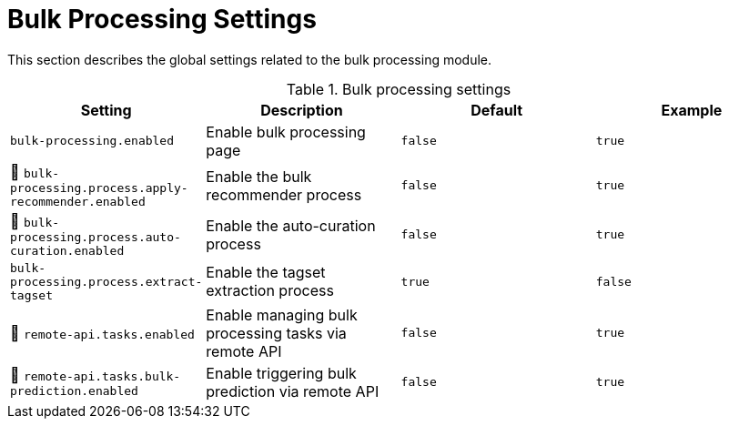 // Licensed to the Technische Universität Darmstadt under one
// or more contributor license agreements.  See the NOTICE file
// distributed with this work for additional information
// regarding copyright ownership.  The Technische Universität Darmstadt 
// licenses this file to you under the Apache License, Version 2.0 (the
// "License"); you may not use this file except in compliance
// with the License.
//  
// http://www.apache.org/licenses/LICENSE-2.0
// 
// Unless required by applicable law or agreed to in writing, software
// distributed under the License is distributed on an "AS IS" BASIS,
// WITHOUT WARRANTIES OR CONDITIONS OF ANY KIND, either express or implied.
// See the License for the specific language governing permissions and
// limitations under the License.

[[sect_settings_bulk_processing]]
= Bulk Processing Settings

This section describes the global settings related to the bulk processing module.

.Bulk processing settings
[cols="4*", options="header"]
|===
| Setting
| Description
| Default
| Example

| `bulk-processing.enabled`
| Enable bulk processing page
| `false`
| `true`

| 🧪 `bulk-processing.process.apply-recommender.enabled`
| Enable the bulk recommender process
| `false`
| `true`

| 🧪 `bulk-processing.process.auto-curation.enabled`
| Enable the auto-curation process
| `false`
| `true`

| `bulk-processing.process.extract-tagset`
| Enable the tagset extraction process
| `true`
| `false`

| 🧪 `remote-api.tasks.enabled`
| Enable managing bulk processing tasks via remote API
| `false`
| `true`

| 🧪 `remote-api.tasks.bulk-prediction.enabled`
| Enable triggering bulk prediction via remote API
| `false`
| `true`
|===
